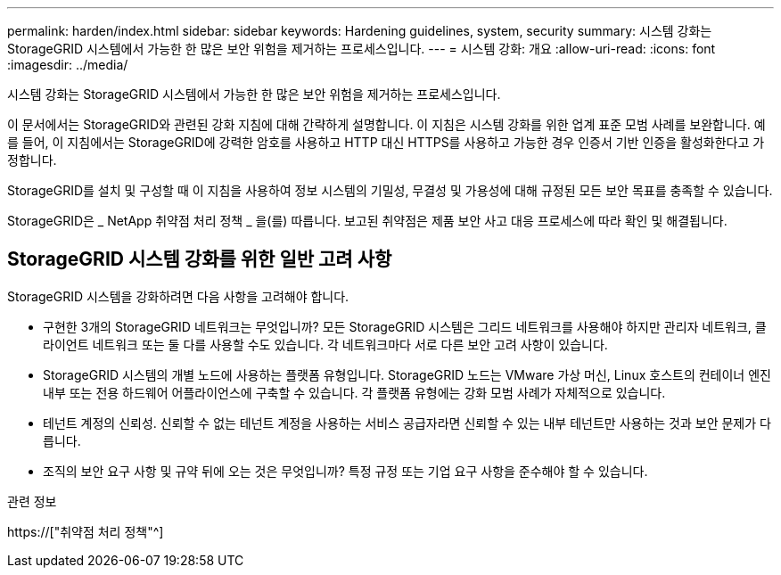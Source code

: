 ---
permalink: harden/index.html 
sidebar: sidebar 
keywords: Hardening guidelines, system, security 
summary: 시스템 강화는 StorageGRID 시스템에서 가능한 한 많은 보안 위험을 제거하는 프로세스입니다. 
---
= 시스템 강화: 개요
:allow-uri-read: 
:icons: font
:imagesdir: ../media/


[role="lead"]
시스템 강화는 StorageGRID 시스템에서 가능한 한 많은 보안 위험을 제거하는 프로세스입니다.

이 문서에서는 StorageGRID와 관련된 강화 지침에 대해 간략하게 설명합니다. 이 지침은 시스템 강화를 위한 업계 표준 모범 사례를 보완합니다. 예를 들어, 이 지침에서는 StorageGRID에 강력한 암호를 사용하고 HTTP 대신 HTTPS를 사용하고 가능한 경우 인증서 기반 인증을 활성화한다고 가정합니다.

StorageGRID를 설치 및 구성할 때 이 지침을 사용하여 정보 시스템의 기밀성, 무결성 및 가용성에 대해 규정된 모든 보안 목표를 충족할 수 있습니다.

StorageGRID은 _ NetApp 취약점 처리 정책 _ 을(를) 따릅니다. 보고된 취약점은 제품 보안 사고 대응 프로세스에 따라 확인 및 해결됩니다.



== StorageGRID 시스템 강화를 위한 일반 고려 사항

StorageGRID 시스템을 강화하려면 다음 사항을 고려해야 합니다.

* 구현한 3개의 StorageGRID 네트워크는 무엇입니까? 모든 StorageGRID 시스템은 그리드 네트워크를 사용해야 하지만 관리자 네트워크, 클라이언트 네트워크 또는 둘 다를 사용할 수도 있습니다. 각 네트워크마다 서로 다른 보안 고려 사항이 있습니다.
* StorageGRID 시스템의 개별 노드에 사용하는 플랫폼 유형입니다. StorageGRID 노드는 VMware 가상 머신, Linux 호스트의 컨테이너 엔진 내부 또는 전용 하드웨어 어플라이언스에 구축할 수 있습니다. 각 플랫폼 유형에는 강화 모범 사례가 자체적으로 있습니다.
* 테넌트 계정의 신뢰성. 신뢰할 수 없는 테넌트 계정을 사용하는 서비스 공급자라면 신뢰할 수 있는 내부 테넌트만 사용하는 것과 보안 문제가 다릅니다.
* 조직의 보안 요구 사항 및 규약 뒤에 오는 것은 무엇입니까? 특정 규정 또는 기업 요구 사항을 준수해야 할 수 있습니다.


.관련 정보
https://["취약점 처리 정책"^]
